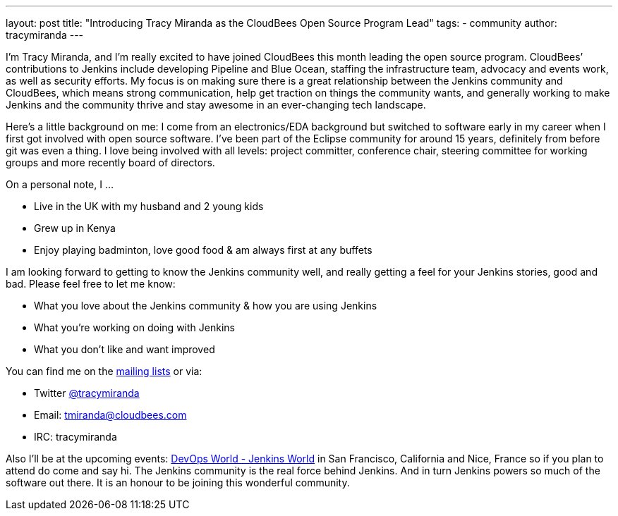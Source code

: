 ---
layout: post
title: "Introducing Tracy Miranda as the CloudBees Open Source Program Lead"
tags:
- community
author: tracymiranda
---

I’m Tracy Miranda, and I’m really excited to have joined CloudBees this month leading the open source program. CloudBees’ contributions to Jenkins include developing Pipeline and Blue Ocean, staffing the infrastructure team, advocacy and events work, as well as security efforts. My focus is on making sure there is a great relationship between the Jenkins community and CloudBees, which means strong communication, help get traction on things the community wants, and generally working to make Jenkins and the community thrive and stay awesome in an ever-changing tech landscape. 

Here’s a little background on me: I come from an electronics/EDA background but switched to software early in my career when I first got involved with open source software. I’ve been part of the Eclipse community for around 15 years, definitely from before git was even a thing. I love being involved with all levels: project committer, conference chair, steering committee for working groups and more recently board of directors.

On a personal note, I …

* Live in the UK with my husband and 2 young kids
* Grew up in Kenya
* Enjoy playing badminton, love good food & am always first at any buffets

I am looking forward to getting to know the Jenkins community well, and really getting a feel for your Jenkins stories, good and bad. Please feel free to let me know:

* What you love about the Jenkins community & how you are using Jenkins
* What you’re working on doing with Jenkins
* What you don’t like and want improved

You can find me on the link:/mailing-lists/[mailing lists] or via:

* Twitter link:https://twitter.com/tracymiranda[@tracymiranda]
* Email: tmiranda@cloudbees.com
* IRC: tracymiranda

Also I’ll be at the upcoming events:  link:https://www.cloudbees.com/devops-world[DevOps World - Jenkins World] in San Francisco, California and Nice, France so if you plan to attend do come and say hi. The Jenkins community is the real force behind Jenkins. And in turn Jenkins powers so much of the software out there. It is an honour to be joining this wonderful community. 
